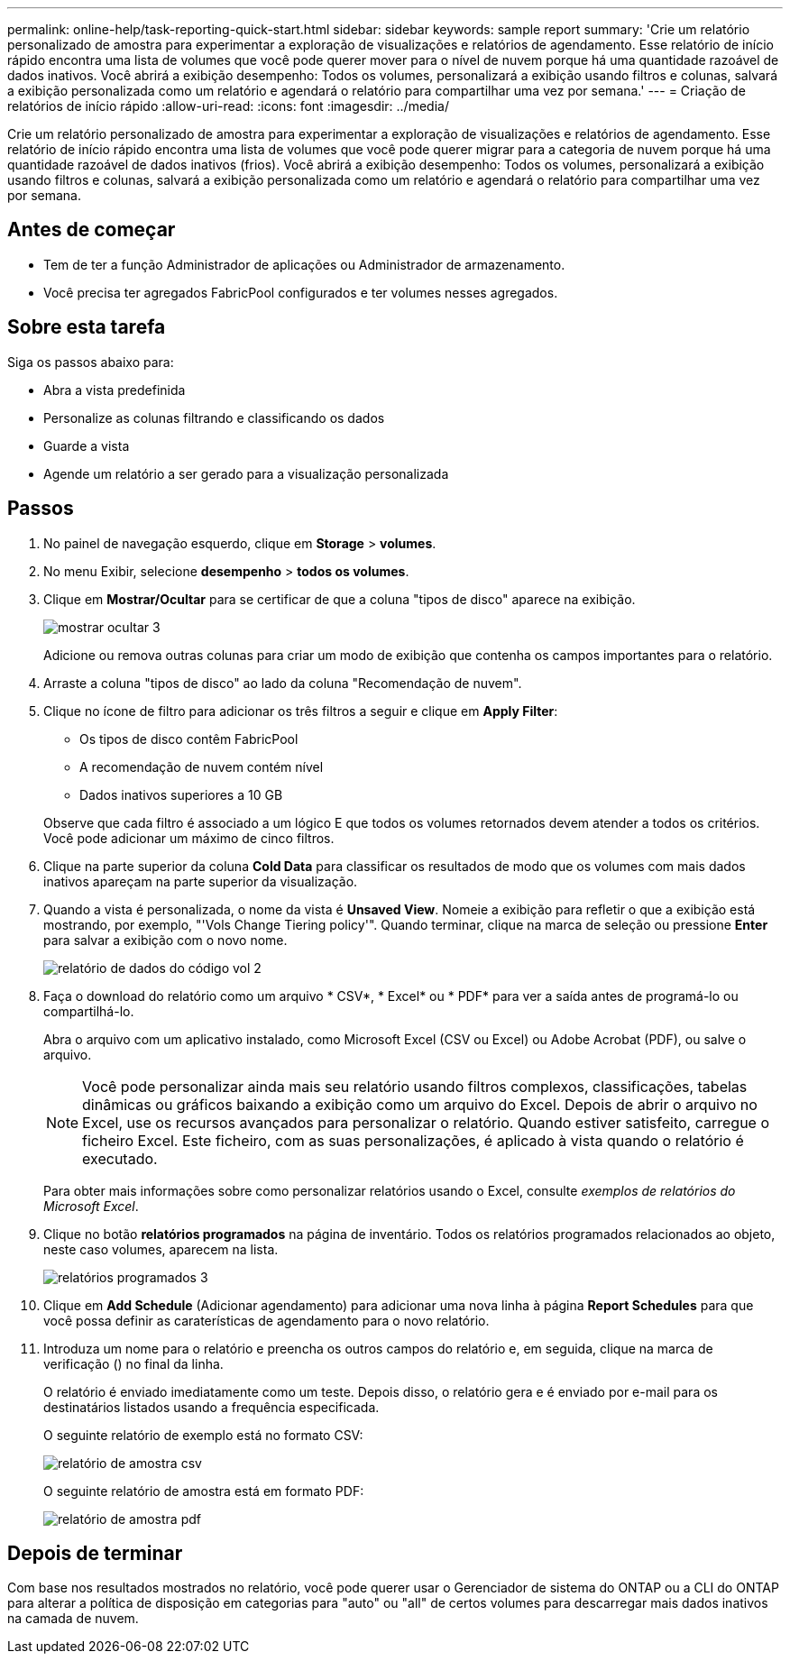 ---
permalink: online-help/task-reporting-quick-start.html 
sidebar: sidebar 
keywords: sample report 
summary: 'Crie um relatório personalizado de amostra para experimentar a exploração de visualizações e relatórios de agendamento. Esse relatório de início rápido encontra uma lista de volumes que você pode querer mover para o nível de nuvem porque há uma quantidade razoável de dados inativos. Você abrirá a exibição desempenho: Todos os volumes, personalizará a exibição usando filtros e colunas, salvará a exibição personalizada como um relatório e agendará o relatório para compartilhar uma vez por semana.' 
---
= Criação de relatórios de início rápido
:allow-uri-read: 
:icons: font
:imagesdir: ../media/


[role="lead"]
Crie um relatório personalizado de amostra para experimentar a exploração de visualizações e relatórios de agendamento. Esse relatório de início rápido encontra uma lista de volumes que você pode querer migrar para a categoria de nuvem porque há uma quantidade razoável de dados inativos (frios). Você abrirá a exibição desempenho: Todos os volumes, personalizará a exibição usando filtros e colunas, salvará a exibição personalizada como um relatório e agendará o relatório para compartilhar uma vez por semana.



== Antes de começar

* Tem de ter a função Administrador de aplicações ou Administrador de armazenamento.
* Você precisa ter agregados FabricPool configurados e ter volumes nesses agregados.




== Sobre esta tarefa

Siga os passos abaixo para:

* Abra a vista predefinida
* Personalize as colunas filtrando e classificando os dados
* Guarde a vista
* Agende um relatório a ser gerado para a visualização personalizada




== Passos

. No painel de navegação esquerdo, clique em *Storage* > *volumes*.
. No menu Exibir, selecione *desempenho* > *todos os volumes*.
. Clique em *Mostrar/Ocultar* para se certificar de que a coluna "tipos de disco" aparece na exibição.
+
image::../media/show-hide-3.png[mostrar ocultar 3]

+
Adicione ou remova outras colunas para criar um modo de exibição que contenha os campos importantes para o relatório.

. Arraste a coluna "tipos de disco" ao lado da coluna "Recomendação de nuvem".
. Clique no ícone de filtro para adicionar os três filtros a seguir e clique em *Apply Filter*:
+
** Os tipos de disco contêm FabricPool
** A recomendação de nuvem contém nível
** Dados inativos superiores a 10 GB image:../media/filter-cold-data-2.png[""]


+
Observe que cada filtro é associado a um lógico E que todos os volumes retornados devem atender a todos os critérios. Você pode adicionar um máximo de cinco filtros.

. Clique na parte superior da coluna *Cold Data* para classificar os resultados de modo que os volumes com mais dados inativos apareçam na parte superior da visualização.
. Quando a vista é personalizada, o nome da vista é *Unsaved View*. Nomeie a exibição para refletir o que a exibição está mostrando, por exemplo, "'Vols Change Tiering policy'". Quando terminar, clique na marca de seleção ou pressione *Enter* para salvar a exibição com o novo nome.
+
image::../media/report-vol-code-data-2.png[relatório de dados do código vol 2]

. Faça o download do relatório como um arquivo * CSV*, * Excel* ou * PDF* para ver a saída antes de programá-lo ou compartilhá-lo.
+
Abra o arquivo com um aplicativo instalado, como Microsoft Excel (CSV ou Excel) ou Adobe Acrobat (PDF), ou salve o arquivo.

+
[NOTE]
====
Você pode personalizar ainda mais seu relatório usando filtros complexos, classificações, tabelas dinâmicas ou gráficos baixando a exibição como um arquivo do Excel. Depois de abrir o arquivo no Excel, use os recursos avançados para personalizar o relatório. Quando estiver satisfeito, carregue o ficheiro Excel. Este ficheiro, com as suas personalizações, é aplicado à vista quando o relatório é executado.

====
+
Para obter mais informações sobre como personalizar relatórios usando o Excel, consulte _exemplos de relatórios do Microsoft Excel_.

. Clique no botão *relatórios programados* na página de inventário. Todos os relatórios programados relacionados ao objeto, neste caso volumes, aparecem na lista.
+
image::../media/scheduled-reports-3.gif[relatórios programados 3]

. Clique em *Add Schedule* (Adicionar agendamento) para adicionar uma nova linha à página *Report Schedules* para que você possa definir as caraterísticas de agendamento para o novo relatório.
. Introduza um nome para o relatório e preencha os outros campos do relatório e, em seguida, clique na marca de verificação (image:../media/blue-check.gif[""]) no final da linha.
+
O relatório é enviado imediatamente como um teste. Depois disso, o relatório gera e é enviado por e-mail para os destinatários listados usando a frequência especificada.

+
O seguinte relatório de exemplo está no formato CSV:

+
image::../media/csv-sample-report.gif[relatório de amostra csv]

+
O seguinte relatório de amostra está em formato PDF:

+
image::../media/pdf-sample-report.gif[relatório de amostra pdf]





== Depois de terminar

Com base nos resultados mostrados no relatório, você pode querer usar o Gerenciador de sistema do ONTAP ou a CLI do ONTAP para alterar a política de disposição em categorias para "auto" ou "all" de certos volumes para descarregar mais dados inativos na camada de nuvem.

